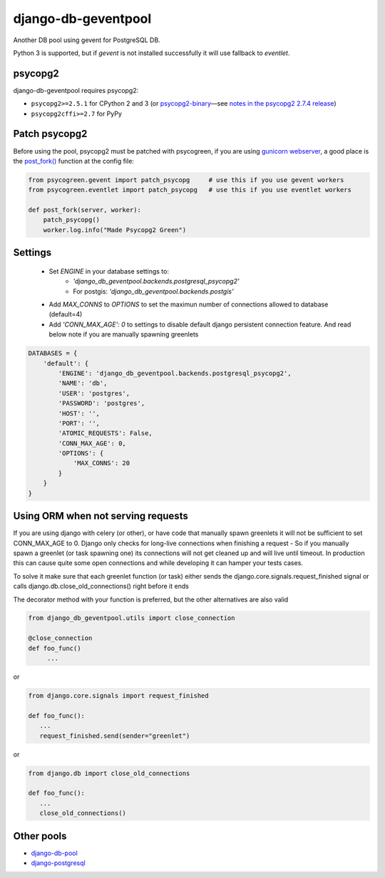 django-db-geventpool
====================

.. image:: http://img.shields.io/travis/jneight/django-db-geventpool.svg
   :target: https://travis-ci.org/jneight/django-db-geventpool
   :alt: travis

.. image:: https://img.shields.io/pypi/v/django-db-geventpool.svg
   :target: https://pypi.python.org/pypi/django-db-geventpool
   :alt: pypi version

.. image:: http://img.shields.io/pypi/l/django-db-geventpool.svg
   :target: https://pypi.python.org/pypi/django-db-geventpool
   :alt: pypi license

Another DB pool using gevent for PostgreSQL DB.

Python 3 is supported, but if `gevent` is not installed successfully it will use fallback to `eventlet`.

psycopg2
--------

django-db-geventpool requires psycopg2:

* ``psycopg2>=2.5.1`` for CPython 2 and 3 (or `psycopg2-binary <https://pypi.org/project/psycopg2-binary/>`_—see `notes in the psycopg2 2.7.4 release <http://initd.org/psycopg/articles/2018/02/08/psycopg-274-released/>`_)
* ``psycopg2cffi>=2.7`` for PyPy


Patch psycopg2
--------------

Before using the pool, psycopg2 must be patched with psycogreen, if you are using `gunicorn webserver <http://www.gunicorn.org/>`_,
a good place is the `post_fork() <http://docs.gunicorn.org/en/latest/settings.html#post-fork>`_ function at the config file:

.. code:: python

   from psycogreen.gevent import patch_psycopg     # use this if you use gevent workers
   from psycogreen.eventlet import patch_psycopg   # use this if you use eventlet workers

   def post_fork(server, worker):
       patch_psycopg()
       worker.log.info("Made Psycopg2 Green")


Settings
---------

  + Set *ENGINE* in your database settings to: 
      + *'django_db_geventpool.backends.postgresql_psycopg2'*
      + For postgis: *'django_db_geventpool.backends.postgis'*
  + Add *MAX_CONNS* to *OPTIONS* to set the maximun number of connections allowed to database (default=4)
  + Add *'CONN_MAX_AGE': 0* to settings to disable default django persistent connection feature. And read below note if you are manually spawning greenlets 

.. code:: python

    DATABASES = {
        'default': {
            'ENGINE': 'django_db_geventpool.backends.postgresql_psycopg2',
            'NAME': 'db',
            'USER': 'postgres',
            'PASSWORD': 'postgres',
            'HOST': '',
            'PORT': '',
            'ATOMIC_REQUESTS': False,
            'CONN_MAX_AGE': 0,
            'OPTIONS': {
                'MAX_CONNS': 20
            }
        }
    }

Using ORM when not serving requests
-----------------------------------------------

If you are using django with celery (or other), or have code that manually spawn greenlets it will not be sufficient to set CONN_MAX_AGE to 0.
Django only checks for long-live connections when finishing a request - So if you manually spawn a greenlet (or task spawning one) its connections will
not get cleaned up and will live until timeout. In production this can cause quite some open connections and while developing it can hamper your tests cases.

To solve it make sure that each greenlet function (or task) either sends the django.core.signals.request_finished signal or calls django.db.close_old_connections() right before it ends

The decorator method with your function is preferred, but the other alternatives are also valid

.. code:: python

   from django_db_geventpool.utils import close_connection

   @close_connection
   def foo_func()
        ...

or 

.. code:: python

   from django.core.signals import request_finished

   def foo_func():
      ...
      request_finished.send(sender="greenlet")

or

.. code:: python

   from django.db import close_old_connections
   
   def foo_func():
      ...
      close_old_connections()


Other pools
------------

* `django-db-pool <https://github.com/gmcguire/django-db-pool>`_
* `django-postgresql <https://github.com/kennethreitz/django-postgrespool>`_
